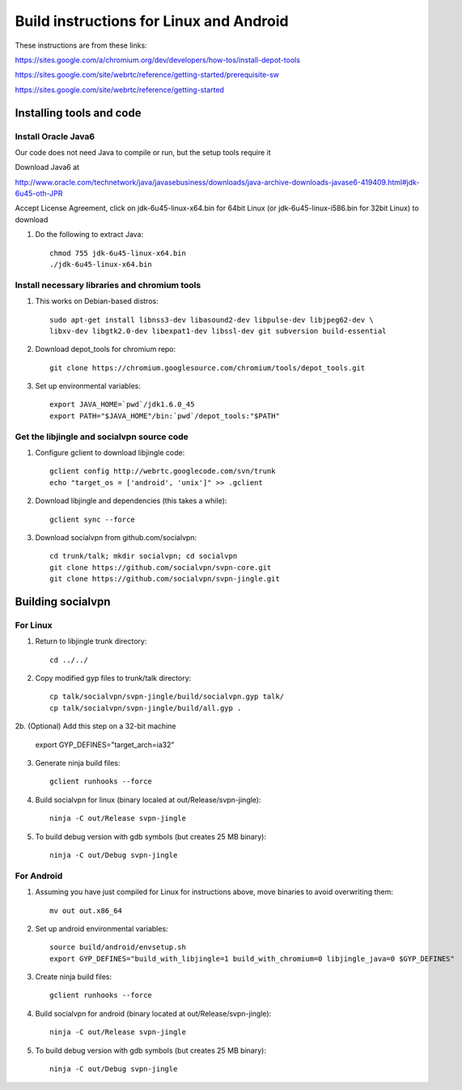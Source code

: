 ========================================
Build instructions for Linux and Android
========================================

These instructions are from these links:

https://sites.google.com/a/chromium.org/dev/developers/how-tos/install-depot-tools

https://sites.google.com/site/webrtc/reference/getting-started/prerequisite-sw

https://sites.google.com/site/webrtc/reference/getting-started


Installing tools and code
=========================

Install Oracle Java6
---------------------

Our code does not need Java to compile or run, but the setup tools require it

Download Java6 at 

http://www.oracle.com/technetwork/java/javasebusiness/downloads/java-archive-downloads-javase6-419409.html#jdk-6u45-oth-JPR

Accept License Agreement, click on jdk-6u45-linux-x64.bin for 64bit Linux 
(or jdk-6u45-linux-i586.bin for 32bit Linux) to download

1. Do the following to extract Java::

    chmod 755 jdk-6u45-linux-x64.bin
    ./jdk-6u45-linux-x64.bin

Install necessary libraries and chromium tools
----------------------------------------------

1. This works on Debian-based distros::

    sudo apt-get install libnss3-dev libasound2-dev libpulse-dev libjpeg62-dev \ 
    libxv-dev libgtk2.0-dev libexpat1-dev libssl-dev git subversion build-essential

2. Download depot_tools for chromium repo::

    git clone https://chromium.googlesource.com/chromium/tools/depot_tools.git

3. Set up environmental variables::

    export JAVA_HOME=`pwd`/jdk1.6.0_45
    export PATH="$JAVA_HOME"/bin:`pwd`/depot_tools:"$PATH"

Get the libjingle and socialvpn source code
-------------------------------------------

1. Configure gclient to download libjingle code::

    gclient config http://webrtc.googlecode.com/svn/trunk
    echo "target_os = ['android', 'unix']" >> .gclient


2. Download libjingle and dependencies (this takes a while)::

    gclient sync --force

3. Download socialvpn from github.com/socialvpn::

    cd trunk/talk; mkdir socialvpn; cd socialvpn
    git clone https://github.com/socialvpn/svpn-core.git
    git clone https://github.com/socialvpn/svpn-jingle.git


Building socialvpn
==================

For Linux
---------

1. Return to libjingle trunk directory::

    cd ../../

2. Copy modified gyp files to trunk/talk directory::

    cp talk/socialvpn/svpn-jingle/build/socialvpn.gyp talk/
    cp talk/socialvpn/svpn-jingle/build/all.gyp .

2b. (Optional) Add this step on a 32-bit machine

    export GYP_DEFINES="target_arch=ia32"

3. Generate ninja build files::

    gclient runhooks --force

4. Build socialvpn for linux (binary localed at out/Release/svpn-jingle)::

    ninja -C out/Release svpn-jingle

5. To build debug version with gdb symbols (but creates 25 MB binary)::

    ninja -C out/Debug svpn-jingle

For Android
-----------

1. Assuming you have just compiled for Linux for instructions above, move
   binaries to avoid overwriting them::

    mv out out.x86_64

2. Set up android environmental variables::

    source build/android/envsetup.sh
    export GYP_DEFINES="build_with_libjingle=1 build_with_chromium=0 libjingle_java=0 $GYP_DEFINES"

3. Create ninja build files::

    gclient runhooks --force

4. Build socialvpn for android (binary located at out/Release/svpn-jingle)::

    ninja -C out/Release svpn-jingle

5. To build debug version with gdb symbols (but creates 25 MB binary)::

    ninja -C out/Debug svpn-jingle

